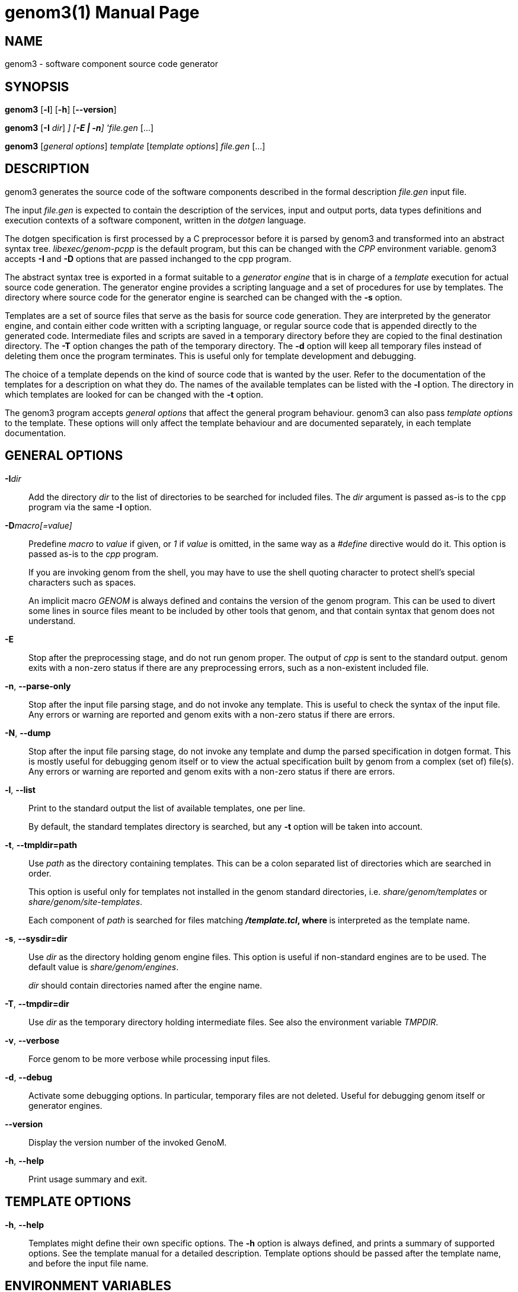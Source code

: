 genom3(1)
=========
:revision: 2.99.30
:month: September
:year: 2017
:doctype: manpage
:revdate: {month} {year}
:man source:   Openrobots
:man version:
:man manual:   GenoM Manual
:am cpp: <prefix>/libexec/genom-pcpp
:am docdir: <prefix>/share/doc/genom
:am sitetmpldir: <prefix>share/genom/site-templates
:am tmpldir: <prefix>/share/genom/templates


NAME
----
genom3 - software component source code generator


SYNOPSIS
--------
*genom3* [*-l*] [*-h*] [*--version*]

*genom3* [*-I* 'dir'] [*-D* 'macro[=value]'] [*-E | -n*] 'file.gen' [...]

*genom3* ['general options'] 'template' ['template options'] 'file.gen' [...]


DESCRIPTION
-----------

genom3 generates the source code of the software components described in the
formal description 'file.gen' input file.

The input 'file.gen' is expected to contain the description of the
services, input and output ports, data types definitions and execution contexts
of a software component, written in the _dotgen_ language.

The dotgen specification is first processed by a C preprocessor before it is
parsed by genom3 and transformed into an abstract syntax
tree. 'libexec/genom-pcpp' is the default program, but this can be changed with
the 'CPP' environment variable. genom3 accepts *-I* and *-D* options that are
passed inchanged to the cpp program.

The abstract syntax tree is exported in a format suitable to a _generator
engine_ that is in charge of a _template_ execution for actual source code
generation. The generator engine provides a scripting language and a set of
procedures for use by templates. The directory where source code for the
generator engine is searched can be changed with the *-s* option.

Templates are a set of source files that serve as the basis for source code
generation. They are interpreted by the generator engine, and contain either
code written with a scripting language, or regular source code that is appended
directly to the generated code. Intermediate files and scripts are saved in a
temporary directory before they are copied to the final destination
directory. The *-T* option changes the path of the temporary directory. The
*-d* option will keep all temporary files instead of deleting them once the
program terminates. This is useful only for template development and debugging.

The choice of a template depends on the kind of source code that is wanted by
the user. Refer to the documentation of the templates for a description on what
they do. The names of the available templates can be listed with the *-l*
option. The directory in which templates are looked for can be changed with the
*-t* option.

The genom3 program accepts _general options_ that affect the general program
behaviour. genom3 can also pass _template options_ to the template. These
options will only affect the template behaviour and are documented separately,
in each template documentation.


[[general]]
GENERAL OPTIONS
---------------

*-I*'dir'::
// add dir to the list of directories searched for headers
Add the directory 'dir' to the list of directories to be searched
for included files. The 'dir' argument is passed as-is to the `cpp`
program via the same *-I* option.

*-D*'macro[=value]'::
// predefine macro, with given value or 1 by default
Predefine 'macro' to 'value' if given, or '1' if 'value' is omitted, in the same
way as a '#define' directive would do it. This option is passed as-is to the
'cpp' program.
+
If you are invoking genom from the shell, you may have to use the shell
quoting character to protect shell's special characters such as spaces.
+
An implicit macro '__GENOM__' is always defined and contains the
version of the genom program. This can be used to divert some lines in
source files meant to be included by other tools that genom, and that
contain syntax that genom does not understand.

*-E*::
// stop after preprocessing stage
Stop after the preprocessing stage, and do not run genom proper. The
output of 'cpp' is sent to the standard output. genom exits with a
non-zero status if there are any preprocessing errors, such as a
non-existent included file.

*-n*, *--parse-only*::
// stop after parsing stage (check syntax only)
Stop after the input file parsing stage, and do not invoke any
template. This is useful to check the syntax of the input file. Any errors
or warning are reported and genom exits with a non-zero status if there
are errors.

*-N*, *--dump*::
// stop after parsing stage and dump specification
Stop after the input file parsing stage, do not invoke any template and
dump the parsed specification in dotgen format. This is mostly useful for
debugging genom itself or to view the actual specification built by genom
from a complex (set of) file(s). Any errors or warning are reported and
genom exits with a non-zero status if there are errors.

*-l*, *--list*::
// list available templates
Print to the standard output the list of available templates, one per line.
+
By default, the standard templates directory is searched, but any *-t* option
will be taken into account.

*-t*, *--tmpldir=path*::
// use path as the templates directory
Use 'path' as the directory containing templates. This can be a colon
separated list of directories which are searched in order.
+
This option is useful only for templates not installed in the genom
standard directories, i.e. 'share/genom/templates' or
'share/genom/site-templates'.
+
Each component of 'path' is searched for files matching '*/template.tcl', where
'*' is interpreted as the template name.

*-s*, *--sysdir=dir*::
// use dir as the directory for generator system files
Use 'dir' as the directory holding genom engine files. This option
is useful if non-standard engines are to be used. The default value is
'share/genom/engines'.
+
'dir' should contain directories named after the engine name.

*-T*, *--tmpdir=dir*::
// use dir as the directory for temporary files
Use 'dir' as the temporary directory holding intermediate files. See also the
environment variable 'TMPDIR'.

*-v*, *--verbose*::
// produce verbose output
Force genom to be more verbose while processing input files.

*-d*, *--debug*::
// activate debugging options
Activate some debugging options. In particular, temporary files are not
deleted. Useful for debugging genom itself or generator engines.

*--version*::
// display the version number of the invoked GenoM
Display the version number of the invoked GenoM.

*-h*, *--help*::
// print usage summary (this text)
Print usage summary and exit.


TEMPLATE OPTIONS
----------------

*-h*, *--help*::
// print options specific to template
Templates might define their own specific options. The *-h* option is always
defined, and prints a summary of supported options. See the template manual for
a detailed description. Template options should be passed after the template
name, and before the input file name.


[[environment]]
ENVIRONMENT VARIABLES
---------------------

'GENOM_CPP'::
// C preprocessor program
Define the C preprocessor program to use. The default is
'libexec/genom-pcpp'. The 'GENOM_CPP' program must recognize *-I* and *-D*
arguments.

'PKG_CONFIG'::
// pkg-config utility
Define the path to the pkg-config(1) program. pkg-config(1) may be spawned by
'genom-pcpp' for handling the '#pragma require' directive. The default is to
search in the 'PATH' variable.

'GENOM_TMPL_PATH'::
// template search path
The value of 'GENOM_TMPL_PATH' is a colon-separated list of directories, much
like 'PATH', where genom3 looks for templates. Paths set by any *-t* option
takes precedence over this variable.

'TMPDIR'::
// directory for temporary files
Path to the directory holding temporary files. Defaults to '/tmp'.


FILES
-----
+{amcpp}+ :: Default C preprocessor.
+{amdocdir}+ :: HTML and asciidoc documentations.
+{amsitetmpldir}+ :: Default directory for additional templates.
+{amtmpldir}+ :: Builtin template directory.

SEE ALSO
--------
cpp(1), pkg-config(1)

HISTORY
-------
Genom development was initiated by Sara Fleury and Matthieu Herrb in 1994.
The first opensource version, labelled version 2.x, was released in 2004.
The reflexion and development of version 3 was started by Anthony Mallet in
2009, with the great help of C&eacute;dric Pasteur who quickly developed the
first prototype in the context of his master training period.

AUTHORS
-------
Sara Fleury, Matthieu Herrb, Anthony Mallet, C&eacute;dric Pasteur and and
people working on the LAAS openrobots projet <openrobots@laas.fr>.

BUGS
----
Bug and problem reports are always apreciated. Please send an e-mail with
detailed information about the problem and the context in which it appeared to
<openrobots@laas.fr>.
